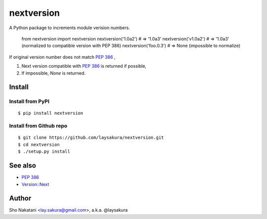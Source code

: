 nextversion
~~~~~~~~~~~

A Python package to increments module verision numbers.

    .. code:: python

    from nextversion import nextversion
    nextversion('1.0a2')    # => '1.0a3'
    nextversion('v1.0a2')   # => '1.0a3'  (normalized to compatible version with PEP 386)
    nextversion('foo.0.3')  # => None     (impossible to normalize)

If original version number does not match `PEP 386 <http://www.python.org/dev/peps/pep-0386/>`_ ,

1. Next version compatible with `PEP 386 <http://www.python.org/dev/peps/pep-0386/>`_ is returned if possible,
2. If impossible, `None` is returned.

Install
=======

Install from PyPI
-----------------

::

    $ pip install nextversion

Install from Github repo
------------------------

::

    $ git clone https://github.com/laysakura/nextversion.git
    $ cd nextversion
    $ ./setup.py install


See also
========

- `PEP 386 <http://www.python.org/dev/peps/pep-0386/>`_
- `Version::Next <http://search.cpan.org/perldoc?Version::Next>`_

Author
======

Sho Nakatani <lay.sakura@gmail.com>, a.k.a. @laysakura
